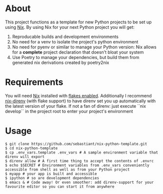 * About
This project functions as a template for new Python projects to be set up using [[https://nixos.org][Nix]]. By using Nix for your next Python project you will get:
1. Reproducable builds and development environments
2. No need for a venv to isolate the project's python environment
3. No need for pyenv or similar to manage your Python version: Nix allows for a *complete* project declaration that doesn't bloat your system
4. Use Poetry to manage your dependencies, but build them from generated nix derivations created by poetry2nix
* Requirements
You will need [[https://nixos.org][Nix]] installed with [[https://nixos.wiki/wiki/Flakes][flakes enabled]]. Additionally I recommend [[https://github.com/nix-community/nix-direnv][nix-direnv]] (with flake support) to have direnv set you up automatically with the latest version of your flake. If not a fan of direnv: just execute ``nix develop`` in the project root to enter your project's environment
* Usage
#+begin_src shell
  $ git clone https://github.com/sebastiant/nix-python-template.git
  $ cd nix-python-template
  $ cp .env_vars.template .env_vars # A sample environment variable that direnv will export
  $ direnv allow # A first time thing to accept the contents of .envrc
  $ echo $SECRET # Environment variables from .env_vars conveniently accessible from shell as well as from your Python project
  $ myapp # your app is built and accessible
  $ ipython # so are development dependencies
  $ emacs & # Code away! Or even smoother: add direnv-support for your favourite editor so you can start it from anywhere
#+end_src
